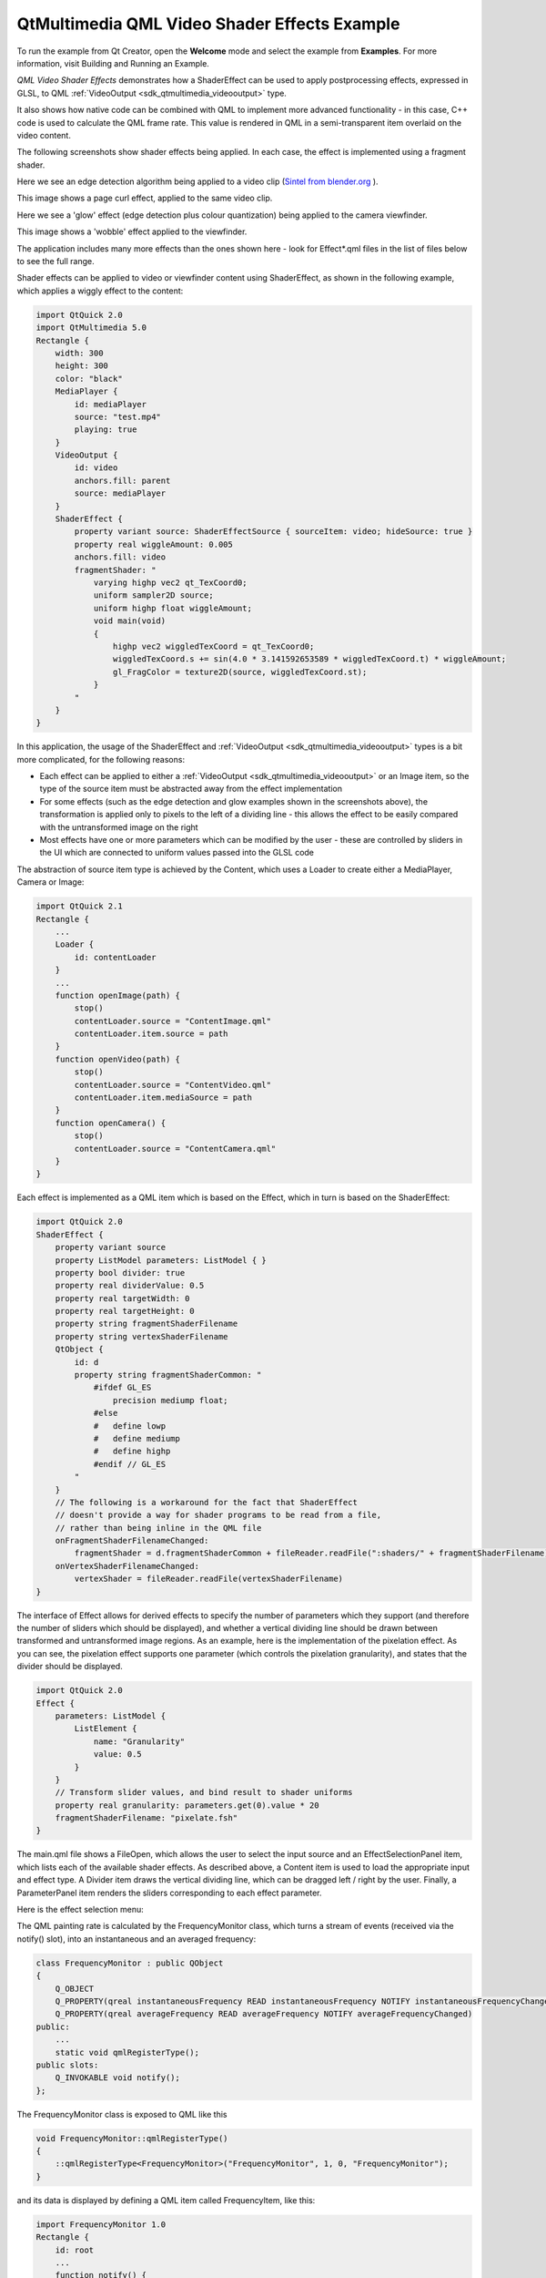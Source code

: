 .. _sdk_qtmultimedia_qml_video_shader_effects_example:

QtMultimedia QML Video Shader Effects Example
=============================================



To run the example from Qt Creator, open the **Welcome** mode and select the example from **Examples**. For more information, visit Building and Running an Example.

*QML Video Shader Effects* demonstrates how a ShaderEffect can be used to apply postprocessing effects, expressed in GLSL, to QML :ref:`VideoOutput <sdk_qtmultimedia_videooutput>` type.

It also shows how native code can be combined with QML to implement more advanced functionality - in this case, C++ code is used to calculate the QML frame rate. This value is rendered in QML in a semi-transparent item overlaid on the video content.

The following screenshots show shader effects being applied. In each case, the effect is implemented using a fragment shader.

Here we see an edge detection algorithm being applied to a video clip (`Sintel from blender.org <http://durian.blender.org/>`_ ).

This image shows a page curl effect, applied to the same video clip.

Here we see a 'glow' effect (edge detection plus colour quantization) being applied to the camera viewfinder.

This image shows a 'wobble' effect applied to the viewfinder.

The application includes many more effects than the ones shown here - look for Effect\*.qml files in the list of files below to see the full range.

Shader effects can be applied to video or viewfinder content using ShaderEffect, as shown in the following example, which applies a wiggly effect to the content:

.. code:: cpp

    import QtQuick 2.0
    import QtMultimedia 5.0
    Rectangle {
        width: 300
        height: 300
        color: "black"
        MediaPlayer {
            id: mediaPlayer
            source: "test.mp4"
            playing: true
        }
        VideoOutput {
            id: video
            anchors.fill: parent
            source: mediaPlayer
        }
        ShaderEffect {
            property variant source: ShaderEffectSource { sourceItem: video; hideSource: true }
            property real wiggleAmount: 0.005
            anchors.fill: video
            fragmentShader: "
                varying highp vec2 qt_TexCoord0;
                uniform sampler2D source;
                uniform highp float wiggleAmount;
                void main(void)
                {
                    highp vec2 wiggledTexCoord = qt_TexCoord0;
                    wiggledTexCoord.s += sin(4.0 * 3.141592653589 * wiggledTexCoord.t) * wiggleAmount;
                    gl_FragColor = texture2D(source, wiggledTexCoord.st);
                }
            "
        }
    }

In this application, the usage of the ShaderEffect and :ref:`VideoOutput <sdk_qtmultimedia_videooutput>` types is a bit more complicated, for the following reasons:

-  Each effect can be applied to either a :ref:`VideoOutput <sdk_qtmultimedia_videooutput>` or an Image item, so the type of the source item must be abstracted away from the effect implementation
-  For some effects (such as the edge detection and glow examples shown in the screenshots above), the transformation is applied only to pixels to the left of a dividing line - this allows the effect to be easily compared with the untransformed image on the right
-  Most effects have one or more parameters which can be modified by the user - these are controlled by sliders in the UI which are connected to uniform values passed into the GLSL code

The abstraction of source item type is achieved by the Content, which uses a Loader to create either a MediaPlayer, Camera or Image:

.. code:: qml

    import QtQuick 2.1
    Rectangle {
        ...
        Loader {
            id: contentLoader
        }
        ...
        function openImage(path) {
            stop()
            contentLoader.source = "ContentImage.qml"
            contentLoader.item.source = path
        }
        function openVideo(path) {
            stop()
            contentLoader.source = "ContentVideo.qml"
            contentLoader.item.mediaSource = path
        }
        function openCamera() {
            stop()
            contentLoader.source = "ContentCamera.qml"
        }
    }

Each effect is implemented as a QML item which is based on the Effect, which in turn is based on the ShaderEffect:

.. code:: qml

    import QtQuick 2.0
    ShaderEffect {
        property variant source
        property ListModel parameters: ListModel { }
        property bool divider: true
        property real dividerValue: 0.5
        property real targetWidth: 0
        property real targetHeight: 0
        property string fragmentShaderFilename
        property string vertexShaderFilename
        QtObject {
            id: d
            property string fragmentShaderCommon: "
                #ifdef GL_ES
                    precision mediump float;
                #else
                #   define lowp
                #   define mediump
                #   define highp
                #endif // GL_ES
            "
        }
        // The following is a workaround for the fact that ShaderEffect
        // doesn't provide a way for shader programs to be read from a file,
        // rather than being inline in the QML file
        onFragmentShaderFilenameChanged:
            fragmentShader = d.fragmentShaderCommon + fileReader.readFile(":shaders/" + fragmentShaderFilename)
        onVertexShaderFilenameChanged:
            vertexShader = fileReader.readFile(vertexShaderFilename)
    }

The interface of Effect allows for derived effects to specify the number of parameters which they support (and therefore the number of sliders which should be displayed), and whether a vertical dividing line should be drawn between transformed and untransformed image regions. As an example, here is the implementation of the pixelation effect. As you can see, the pixelation effect supports one parameter (which controls the pixelation granularity), and states that the divider should be displayed.

.. code:: qml

    import QtQuick 2.0
    Effect {
        parameters: ListModel {
            ListElement {
                name: "Granularity"
                value: 0.5
            }
        }
        // Transform slider values, and bind result to shader uniforms
        property real granularity: parameters.get(0).value * 20
        fragmentShaderFilename: "pixelate.fsh"
    }

The main.qml file shows a FileOpen, which allows the user to select the input source and an EffectSelectionPanel item, which lists each of the available shader effects. As described above, a Content item is used to load the appropriate input and effect type. A Divider item draws the vertical dividing line, which can be dragged left / right by the user. Finally, a ParameterPanel item renders the sliders corresponding to each effect parameter.

Here is the effect selection menu:

The QML painting rate is calculated by the FrequencyMonitor class, which turns a stream of events (received via the notify() slot), into an instantaneous and an averaged frequency:

.. code:: qml

    class FrequencyMonitor : public QObject
    {
        Q_OBJECT
        Q_PROPERTY(qreal instantaneousFrequency READ instantaneousFrequency NOTIFY instantaneousFrequencyChanged)
        Q_PROPERTY(qreal averageFrequency READ averageFrequency NOTIFY averageFrequencyChanged)
    public:
        ...
        static void qmlRegisterType();
    public slots:
        Q_INVOKABLE void notify();
    };

The FrequencyMonitor class is exposed to QML like this

.. code:: qml

    void FrequencyMonitor::qmlRegisterType()
    {
        ::qmlRegisterType<FrequencyMonitor>("FrequencyMonitor", 1, 0, "FrequencyMonitor");
    }

and its data is displayed by defining a QML item called FrequencyItem, like this:

.. code:: qml

    import FrequencyMonitor 1.0
    Rectangle {
        id: root
        ...
        function notify() {
            monitor.notify()
        }
        FrequencyMonitor {
            id: monitor
            onAverageFrequencyChanged: {
                averageFrequencyText.text = monitor.averageFrequency.toFixed(2)
            }
        }
        Text {
            id: labelText
            anchors {
                left: parent.left
                top: parent.top
                margins: 10
            }
            color: root.textColor
            font.pixelSize: 0.6 * root.textSize
            text: root.label
            width: root.width - 2*anchors.margins
            elide: Text.ElideRight
        }
        Text {
            id: averageFrequencyText
            anchors {
                right: parent.right
                bottom: parent.bottom
                margins: 10
            }
            color: root.textColor
            font.pixelSize: root.textSize
        }
    }

The result looks like this:

All that remains is to connect the afterRendering() signal of the QQuickView object to a JavaScript function, which will eventually call frequencyItem.notify():

.. code:: qml

    #include <QtGui/QGuiApplication>
    #include <QtQuick/QQuickItem>
    #include <QtQuick/QQuickView>
    #include "filereader.h"
    #include "trace.h"
    #ifdef PERFORMANCEMONITOR_SUPPORT
    #include "performancemonitordeclarative.h"
    #endif
    int main(int argc, char *argv[])
    {
        QGuiApplication app(argc, argv);
        ...
        QQuickItem *rootObject = viewer.rootObject();
        ...
        QObject::connect(&viewer, SIGNAL(afterRendering()),
                         rootObject, SLOT(qmlFramePainted()));

Files:

-  video/qmlvideofx/filereader.cpp
-  video/qmlvideofx/filereader.h
-  video/qmlvideofx/qmlvideofx.svg
-  video/qmlvideofx/trace.h
-  video/qmlvideofx/android/AndroidManifest.xml
-  video/qmlvideofx/qml/qmlvideofx/Button.qml
-  video/qmlvideofx/qml/qmlvideofx/Content.qml
-  video/qmlvideofx/qml/qmlvideofx/ContentImage.qml
-  video/qmlvideofx/qml/qmlvideofx/ContentVideo.qml
-  video/qmlvideofx/qml/qmlvideofx/Curtain.qml
-  video/qmlvideofx/qml/qmlvideofx/Divider.qml
-  video/qmlvideofx/qml/qmlvideofx/Effect.qml
-  video/qmlvideofx/qml/qmlvideofx/EffectBillboard.qml
-  video/qmlvideofx/qml/qmlvideofx/EffectBlackAndWhite.qml
-  video/qmlvideofx/qml/qmlvideofx/EffectEmboss.qml
-  video/qmlvideofx/qml/qmlvideofx/EffectGaussianBlur.qml
-  video/qmlvideofx/qml/qmlvideofx/EffectGlow.qml
-  video/qmlvideofx/qml/qmlvideofx/EffectIsolate.qml
-  video/qmlvideofx/qml/qmlvideofx/EffectMagnify.qml
-  video/qmlvideofx/qml/qmlvideofx/EffectPageCurl.qml
-  video/qmlvideofx/qml/qmlvideofx/EffectPassThrough.qml
-  video/qmlvideofx/qml/qmlvideofx/EffectPixelate.qml
-  video/qmlvideofx/qml/qmlvideofx/EffectPosterize.qml
-  video/qmlvideofx/qml/qmlvideofx/EffectRipple.qml
-  video/qmlvideofx/qml/qmlvideofx/EffectSelectionList.qml
-  video/qmlvideofx/qml/qmlvideofx/EffectSepia.qml
-  video/qmlvideofx/qml/qmlvideofx/EffectSharpen.qml
-  video/qmlvideofx/qml/qmlvideofx/EffectShockwave.qml
-  video/qmlvideofx/qml/qmlvideofx/EffectSobelEdgeDetection1.qml
-  video/qmlvideofx/qml/qmlvideofx/EffectTiltShift.qml
-  video/qmlvideofx/qml/qmlvideofx/EffectToon.qml
-  video/qmlvideofx/qml/qmlvideofx/EffectVignette.qml
-  video/qmlvideofx/qml/qmlvideofx/EffectWarhol.qml
-  video/qmlvideofx/qml/qmlvideofx/EffectWobble.qml
-  video/qmlvideofx/qml/qmlvideofx/FileBrowser.qml
-  video/qmlvideofx/qml/qmlvideofx/FileOpen.qml
-  video/qmlvideofx/qml/qmlvideofx/HintedMouseArea.qml
-  video/qmlvideofx/qml/qmlvideofx/Main.qml
-  video/qmlvideofx/qml/qmlvideofx/ParameterPanel.qml
-  video/qmlvideofx/qml/qmlvideofx/Slider.qml
-  video/qmlvideofx/qmlapplicationviewer/qmlapplicationviewer.cpp
-  video/qmlvideofx/qmlapplicationviewer/qmlapplicationviewer.h
-  video/qmlvideofx/main.cpp
-  video/qmlvideofx/qmlvideofx.pro
-  video/qmlvideofx/qmlvideofx.qrc

Images:

-  video/qmlvideofx/images/Dropdown\_arrows.png
-  video/qmlvideofx/images/Slider\_bar.png
-  video/qmlvideofx/images/Slider\_handle.png
-  video/qmlvideofx/images/Triangle\_Top.png
-  video/qmlvideofx/images/Triangle\_bottom.png
-  video/qmlvideofx/images/icon\_BackArrow.png
-  video/qmlvideofx/images/icon\_Folder.png
-  video/qmlvideofx/images/icon\_Menu.png
-  video/qmlvideofx/images/qt-logo.png

